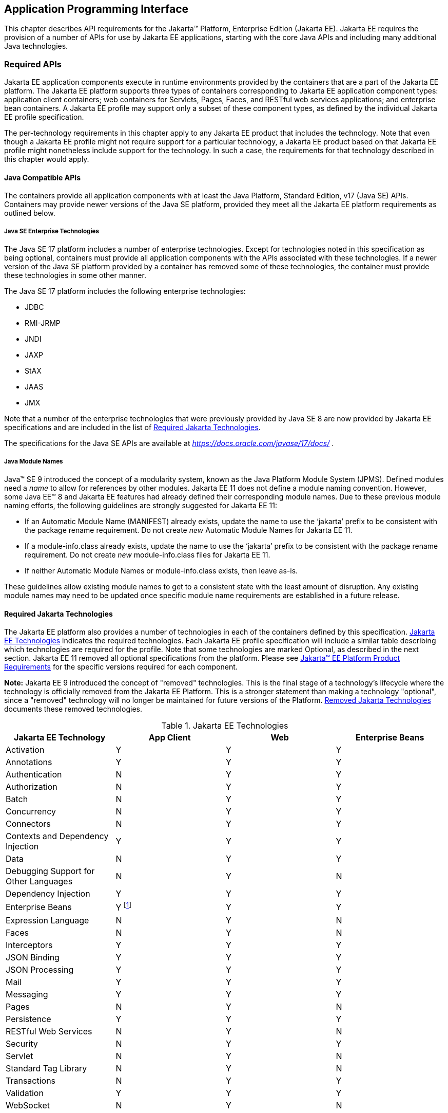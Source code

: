 [[a2133]]
== Application Programming Interface

This chapter describes API requirements
for the Jakarta™ Platform, Enterprise Edition (Jakarta EE). Jakarta EE requires
the provision of a number of APIs for use by Jakarta EE applications,
starting with the core Java APIs and including many additional Java
technologies.


[[a2136]]
=== Required APIs

Jakarta EE application components execute in
runtime environments provided by the containers that are a part of the
Jakarta EE platform. The Jakarta EE platform supports three types of
containers corresponding to Jakarta EE application component types:
application client containers; web containers for
Servlets, Pages, Faces, and
RESTful web services applications;
and enterprise bean containers. A Jakarta EE profile may support only a subset
of these component types, as defined by the individual Jakarta EE profile
specification.

The per-technology requirements in this
chapter apply to any Jakarta EE product that includes the technology. Note
that even though a Jakarta EE profile might not require support for a
particular technology, a Jakarta EE product based on that Jakarta EE profile
might nonetheless include support for the technology. In such a case,
the requirements for that technology described in this chapter would
apply.

[[a3537]]
==== Java Compatible APIs

The containers provide all application
components with at least the Java Platform, Standard Edition, v17 (Java
SE) APIs. Containers may provide newer versions of the Java SE platform,
provided they meet all the Jakarta EE platform requirements as outlined below.

===== Java SE Enterprise Technologies

The Java SE 17 platform includes a number of enterprise technologies. Except
for technologies noted in this specification as being optional, containers
must provide all application components with the APIs associated with these
technologies. If a newer version of the Java SE platform provided by
a container has removed some of these technologies, the container must
provide these technologies in some other manner.

The Java SE 17 platform includes the following enterprise technologies:

* JDBC
* RMI-JRMP
* JNDI
* JAXP
* StAX
* JAAS
* JMX

Note that a number of the enterprise technologies that were previously provided
by Java SE 8 are now provided by Jakarta EE specifications and are
included in the list of <<a2161, Required Jakarta Technologies>>.

The specifications for the Java SE APIs are
available at _https://docs.oracle.com/javase/17/docs/_ .

===== Java Module Names
Java(TM) SE 9 introduced the concept of a modularity system, known as the Java Platform Module System (JPMS).
Defined modules need a _name_ to allow for references by other modules.
Jakarta EE 11 does not define a module naming convention.
However, some Java EE(TM) 8 and Jakarta EE features had already defined their corresponding module names.
Due to these previous module naming efforts, the following guidelines are strongly suggested for Jakarta EE 11:

* If an Automatic Module Name (MANIFEST) already exists, update the name to use the ‘jakarta’ prefix to be consistent with the package rename requirement.
Do not create _new_ Automatic Module Names for Jakarta EE 11.  
* If a module-info.class already exists, update the name to use the ‘jakarta’ prefix to be consistent with the package rename requirement.
Do not create _new_ module-info.class files for Jakarta EE 11. 
* If neither Automatic Module Names or module-info.class exists, then leave as-is.

These guidelines allow existing module names to get to a consistent state with the least amount of disruption.
Any existing module names may need to be updated once specific module name requirements are established in a future release.

[[a2161]]
==== Required Jakarta Technologies

The Jakarta EE platform also provides a
number of technologies in each of the containers defined by this
specification. <<a2159, Jakarta EE Technologies>> indicates the required technologies.
Each Jakarta EE profile specification will include a similar table
describing which technologies are required for the profile. Note that
some technologies are marked Optional, as described in the next
section. Jakarta EE 11 removed all optional specifications from the platform.
Please see <<a3252, Jakarta™ EE Platform Product Requirements>> for the specific versions required for each component.

*Note:* Jakarta EE 9 introduced the concept of "removed" technologies.
This is the final stage of a technology's lifecycle where the technology is
officially removed from the Jakarta EE Platform.
This is a stronger statement than making a technology "optional", since a "removed"
technology will no longer be maintained for future versions of the Platform.
<<a2333, Removed Jakarta Technologies>> documents these removed technologies.

[[a2159]]
[cols=4, options=header]
.Jakarta EE Technologies
|===
|Jakarta EE Technology
|App Client
|Web
|Enterprise Beans

|Activation
|Y
|Y
|Y

|Annotations
|Y
|Y
|Y

|Authentication
|N
|Y
|Y

|Authorization
|N
|Y
|Y

|Batch
|N
|Y
|Y

|Concurrency
|N
|Y
|Y

|Connectors
|N
|Y
|Y

|Contexts and Dependency Injection
|Y
|Y
|Y

|Data
|N
|Y
|Y

|Debugging Support for Other Languages
|N
|Y
|N

|Dependency Injection
|Y
|Y
|Y

|Enterprise Beans
|Y footnote:[Client APIs only.]
|Y
|Y

|Expression Language
|N
|Y
|N

|Faces
|N
|Y
|N

|Interceptors
|Y
|Y
|Y

|JSON Binding
|Y
|Y
|Y

|JSON Processing
|Y
|Y
|Y

|Mail
|Y
|Y
|Y

|Messaging
|Y
|Y
|Y

|Pages
|N
|Y
|N

|Persistence
|Y
|Y
|Y

|RESTful Web Services
|N
|Y
|N

|Security
|N
|Y
|Y

|Servlet
|N
|Y
|N

|Standard Tag Library
|N
|Y
|N

|Transactions
|N
|Y
|Y

|Validation
|Y
|Y
|Y

|WebSocket
|N
|Y
|N

|===

All classes and interfaces required by
the specifications for the APIs must be provided by the Jakarta EE
containers indicated above. In some cases, a Jakarta EE product is not
required to provide objects that implement interfaces intended to be
implemented by an application server, nevertheless, the definitions of
such interfaces must be included in the Jakarta EE product. If an
implementation includes support for an optional or removed technology,
that technology must be supported in the appropriate containers. If
a product implementation does not support an optional or removed technology,
it must not include the APIs for that
technology.footnote:[Note that a component specification is permitted to specify
an exception to this in order to accommodate interface type dependencies]

[[a2841]]
==== Platform Prospective Specifications

During the development cycle for the current version of the Jakarta EE specification, the platform 
project considered several component specifications for inclusion in the platform. A consensus could 
not be reached on including these specifications in the platform. These specifications are considered 
as prospects for inclusion in a future version of the Platform specification.

* https://jakarta.ee/specifications/mvc/[Jakarta MVC]

[[a2331]]
==== Optional Jakarta Technologies

As the Jakarta EE Platform specification has evolved,
some of the technologies originally included in the Jakarta EE Platform are no longer as
relevant as they were when they were introduced to the platform. The
Jakarta EE Platform Specification Project follows a process similar to the one first defined by the Java SE
expert group ( _https://mreinhold.org/blog/removing-features_ ) to stabilize and remove
technologies from the platform in a careful and orderly way that
minimizes the impact to developers using these technologies, while
allowing the platform to grow even stronger.

An individual specification can have optional features. However when a component specification is included 
in the Platform, Web Profile, and Core Profile, an optional feature must be explicitly declared as required, 
otherwise it is not required. For complete normative details, see 
https://jakarta.ee/committees/specification/versioning/#allowedchanges[Jakarta EE Specification Versioning, Change, and Deprecation Process].

[[a2333]]
==== Removed Jakarta Technologies
Jakarta EE 9 introduced the concept of "removed" technologies.
This is the final stage of a technology's lifecycle where the technology is
officially *removed* from the Jakarta EE Platform.
This is a stronger statement than making a technology "optional", since a "removed"
technology will no longer be maintained for future versions of the Platform.

The following Jakarta EE Technologies were removed from the Jakarta EE Platform.
[[a2160]]
[cols=2, options=header]
.Jakarta EE Technologies
|===
|Jakarta EE Technology
|Status

|Jakarta XML Registries
|Removed in Jakarta EE 9

|Embeddable EJB Container (Jakarta Enterprise Beans, Core Features 4.0, Chapter 17)
|Removed in Jakarta EE 10

|Entity Beans, both Container and Bean Managed Persistence (Jakarta Enterprise Beans 4.0, Optional Features, Chapters 3 - 7)
|Removed in Jakarta EE 10

|SOAP with Attachments
|Removed in Jakarta EE 11

|XML Binding
|Removed in Jakarta EE 11

|XML Web Services
|Removed in Jakarta EE 11
|===

[[a2339]]
=== Java Platform, Standard Edition (Java SE) Requirements

==== Programming Restrictions

The Jakarta EE programming model divides
responsibilities between Application Component Providers and Jakarta EE
Product Providers: Application Component Providers focus on writing
business logic and the Jakarta EE Product Providers focus on providing a
managed system infrastructure in which the application components can be
deployed.

This division leads to a restriction on the
functionality that application components can contain. If application
components contain the same functionality provided by Jakarta EE system
infrastructure, there are clashes and mis-management of the
functionality.

For example, if enterprise beans were
allowed to manage threads, the Jakarta EE platform could not manage the
life cycle of the enterprise beans, and it could not properly manage
transactions.

==== Jakarta EE Security Manager Related Requirements

The Jakarta EE 11 release removes the requirement to support a Java
security manager and any security manager related permissions. For any
component specs that are part of the platform as of version 11, whether
or not they were updated in Jakarta EE 11, if they have any
outstanding references to any `SecurityManager` concepts, those
references are to be considered removed by the platform specification
taking precedence.

==== Additional Requirements

[[a2523]]
===== Networking

The Java SE platform includes a pluggable
mechanism for supporting multiple URL protocols through the
_java.net.URLStreamHandler_ class and the
_java.net.URLStreamHandlerFactory_ interface.

The following URL protocols must be supported:

*  _file_ _:_ Only reading from a _file_ URL
need be supported. That is, the corresponding _URLConnection_ object’s
_getOutputStream_ method may fail with an _UnknownServiceException_ .
*  _http_ _:_ Version 1.1 and 2.0 of the HTTP protocol
must be supported. An _http_ URL must support both input and output.
*  _https_ : TLS version 1.2 must be supported by _https_ URL objects. Both input and output must be supported.

The Java SE platform also includes a mechanism
for converting a URL’s byte stream to an appropriate object, using the
_java.net.ContentHandler_ class and _java.net.ContentHandlerFactory_
interface. A _ContentHandler_ object can convert a MIME byte stream to
an object. _ContentHandler_ objects are typically accessed indirectly
using the _getContent_ method of _URL_ and _URLConnection_ .

When accessing data of the following MIME types
using the _getContent_ method, objects of the corresponding Java type
listed in <<a2531, Java Type of Objects Returned When Using the getContent Method>> must be returned.

[[a2531]]
[cols=2, options=header]
.Java Type of Objects Returned When Using the getContent Method
|===
|MIME Type
|Java Type

|image/gif
|java.awt.Image

|image/jpeg
|java.awt.Image

|image/png
|java.awt.Image
|===

Many environments will use HTTP proxies rather
than connecting directly to HTTP servers. If HTTP proxies are being used
in the local environment, the HTTP support in the Java SE platform
should be configured to use the proxy appropriately. Application
components must not be required to configure proxy support in order to
use an _http_ URL.

Most enterprise environments will include a
firewall that limits access from the internal network (intranet) to the
public Internet, and vice versa. It is typical for access using the HTTP
protocol to pass through such firewalls, perhaps by using proxy servers.
It is not typical that general TCP/IP traffic, including RMI-JRMP, and
RMI-IIOP, can pass through firewalls.

These considerations have implications on the
use of various protocols to communicate between application components.
This specification requires that HTTP access through firewalls be
possible where local policy allows. Some Jakarta EE products may provide
support for tunneling other communication through firewalls, but this is
neither specified nor required. Application developers should consider
the impact of these issues in the design of applications, particularly
in view of cloud environments, where a cloud platform provider might
only allow HTTP-based access.

===== JDBC™ API

The JDBC API, which is part of the Java SE
platform, allows for access to a wide range of data storage systems. The
Java SE platform, however, does not require that a system meeting the
Java Compatible™ quality standards provide a database that is accessible
through the JDBC API.

To allow for the development of portable
applications, the Jakarta EE specification does require that such a
database be available and accessible from a Jakarta EE product through the
JDBC API. Such a database must be accessible from web components,
enterprise beans, and application clients. In addition, the driver for 
the database must meet the JDBC Compatible requirements in the JDBC specification.

Jakarta EE applications should not attempt to
load JDBC drivers directly. Instead, they should use the technique
recommended in the JDBC specification and perform a JNDI lookup to
locate a _DataSource_ object. The JNDI name of the _DataSource_ object
should be chosen as described in
<<a1120, Resource Manager Connection Factory References>>. The Jakarta EE platform must be able to
supply a _DataSource_ that does not require the application to supply
any authentication information when obtaining a database connection. Of
course, applications may also supply a user name and password when
connecting to the database.

When a JDBC API connection is used in an
_enterprise bean_ , the transaction characteristics will typically be
controlled by the container. The component should not attempt to change
the transaction characteristics of the connection, commit the
transaction, roll back the transaction, or set autocommit mode. Attempts
to make changes that are incompatible with the current transaction
context may result in a _SQLException_ being thrown. The Jakarta Enterprise Beans
specification contains the precise rules for _enterprise beans._

Note that the same restrictions apply when a
component creates a transaction using the Jakarta Transactions _UserTransaction_
interface. The component should not attempt the operations listed above
on the JDBC _Connection_ object that would conflict with the transaction
context.

Drivers supporting the JDBC API in a Jakarta EE
environment must meet the JDBC API Compliance requirements as specified
in the JDBC specification.

The JDBC API includes APIs for connection
naming via JNDI, connection pooling, and distributed transaction
support. The connection pooling and distributed transaction features are
intended for use by JDBC drivers to coordinate with an application
server. Jakarta EE products are not required to support the application
server facilities described by these APIs, although they may prove
useful.

The Jakarta Connectors specification defines an SPI
that essentially extends the functionality of the JDBC SPI with
additional security functionality, and a full packaging and deployment
functionality for resource adapters. A Jakarta EE product that supports the
Jakarta Connectors specification must support deploying and using a JDBC driver
that has been written and packaged as a resource adapter using the
Jakarta Connectors SPI.

Every release of Jakarta EE declares a minimum required version of Java SE. For discussion, let this be Java SE N. Compatible implementations of Jakarta EE must support the latest version of the JDBC API mentioned in the Java SE N javadocs for the package `java.sql`. These javadocs typically have a link to the corresponding specification at `jcp.org`. 

[[a2553]]
===== RMI-JRMP

JRMP is the Java technology-specific Remote
Method Invocation (RMI) protocol. The Jakarta EE security restrictions
typically prevent all application component types except application
clients from creating and exporting an RMI object, but all Jakarta EE
application component types can be clients of RMI objects.

===== RMI-IIOP

The RMI-IIOP subsystem is composed of APIs that allow for the
use of RMI-style programming that is independent of the underlying
protocol.  Implementations of these APIs may support the Java SE native RMI
protocol (JRMP), the CORBA IIOP protocol, or any custom protocol that is
compatible with the RMI programming restrictions.

NOTE: The requirements in this section only apply to Jakarta EE products that
include an Enterprise Beans container with support for remote interfaces.

Jakarta EE applications use the RMI-IIOP APIs when accessing
remote Enterprise Beans components, as described in the Jakarta Enterprise
Beans 4.0 specification.  This allows Enterprise Beans and their clients to be
protocol independent and portable to Jakarta EE implementations that may use
CORBA/IIOP, RMI, or any other custom protocol.

Requirements for distributed interoperability over CORBA/IIOP have been removed in
Jakarta Enterprise Beans 4.0. Use of the narrow method of `javax.rmi.PortableRemoteObject`
and references to `org.omg.ORB` in the Platform are slated for removal in a future release.

Jakarta EE implementations may use CORBA/IIOP as their underlying protocol, however,
such support is implementation-specific and no longer a guarantee of the Jakarta
EE platform.

===== JNDI

A Jakarta EE product that supports the following
types of objects must be able to make them available in the
application’s JNDI namespace:
Enterprise Beans business interface objects, Jakarta Transactions _UserTransaction_ objects, JDBC API
_DataSource_ objects, Jakarta Messaging _ConnectionFactory_ and _Destination_ objects,
Jakarta Mail _Session_ objects, _URL_ objects, resource manager
_ConnectionFactory_ objects (as specified in the Jakarta Connectors
specification), _ORB_ objects, _EntityManagerFactory_ objects, and other
Java language objects as described in
<<a567, Resources, Naming, and Injection>>. The JNDI implementation in a Jakarta EE product must be
capable of supporting all of these uses in a single application
component using a single JNDI _InitialContext_ . Application components
will generally create a JNDI _InitialContext_ using the default
constructor with no arguments. The application component may then
perform lookups on that _InitialContext_ to find objects as specified
above.

The names used to perform lookups for Jakarta EE
objects are application dependent. The application component’s metadata
annotations and/or deployment descriptor are used to list the names and
types of objects expected. The Deployer configures the JNDI namespace to
make appropriate components available. The JNDI names used to lookup
such objects must be in the JNDI _java:_ namespace. See
<<a567, Resources, Naming, and Injection>> for details.

Particular names are defined by this
specification for the cases when the Jakarta EE product includes the
corresponding technology. For all application components that have
access to the Jakarta Transactions _UserTransaction_ interface, the appropriate
_UserTransaction_ object can be found using the name
_java:comp/UserTransaction_ . In all containers, application components may lookup a CORBA _ORB_ instance
using the name _java:comp/ORB_ . For all application components that
have access to the CDI _BeanManager_ interface, the appropriate
_BeanManager_ object can be found using the name _java:comp/BeanManager_
. For all application components that have access to the Jakarta Validation
APIs, the appropriate _Validator_ and _ValidatorFactory_ objects can be
found using the names _java:comp/Validator_ and
_java:comp/ValidatorFactory_ respectively.

The name used to lookup a particular Jakarta EE
object may be different in different application components. In general,
JNDI names can not be meaningfully passed as arguments in remote calls
from one application component to another remote component (for example,
in a call to an _enterprise bean_ ).

The JNDI _java:_ namespace is commonly
implemented as symbolic links to other naming systems. Different
underlying naming services may be used to store different kinds of
objects, or even different instances of objects. It is up to a Jakarta EE
product to provide the necessary JNDI service providers for accessing
the various objects defined in this specification.

This specification requires that the Jakarta EE
product provide the ability to perform lookup operations as described
above. Different JNDI service providers may provide different
capabilities, for instance, some service providers may provide only
read-only access to the data in the name service.

A Jakarta EE product may be required to provide
a COSNaming name service to meet the Jakarta Enterprise Beans interoperability
requirements.  In such a case, a COSNaming JNDI service provider must be available
through the web, Enterprise Beans, and application client containers.

A COSNaming JNDI service provider was a part
of the Java SE 8 SDK and JRE from Oracle, but is not a required
component of the Java SE specification. The COSNaming JNDI service
provider specification is available at
_https://docs.oracle.com/javase/8/docs/technotes/guides/jndi/jndi-cos.html_
.

See
<<a567, Resources, Naming, and Injection>> for the complete naming requirements for the Jakarta EE
platform. The JNDI specification is available at
_https://docs.oracle.com/javase/8/docs/technotes/guides/jndi/index.html_
.

===== Context Class Loader

This specification requires that Jakarta EE
containers provide a per thread context class loader for the use of
system or library classes in dynamically loading classes provided by the
application. The Jakarta Enterprise Beans specification requires that all
Jakarta Enterprise Beans client containers provide a per thread context class
loader for dynamically loading system value classes. The per thread context
class loader is accessed using the _Thread_ method _getContextClassLoader_ .

The classes used by an application will
typically be loaded by a hierarchy of class loaders. There may be a top
level application class loader, an extension class loader, and so on,
down to a system class loader. The top level application class loader
delegates to the lower class loaders as needed. Classes loaded by lower
class loaders, such as portable Jakarta Enterprise Beans system value classes, need to be
able to discover the top level application class loader used to
dynamically load application classes.

This specification requires that containers
provide a per thread context class loader that can be used to load top
level application classes as described above. See
<<a2966, Dynamic Class Loading>>
for recommendations for libraries that dynamically load classes.

===== Logging API Requirements

The Logging API provides classes and
interfaces in the _java.util.logging_ package that are the Java™
platform’s core logging facilities. This specification does not require
any additional support for logging. A Jakarta EE application typically will
not control the logging
configuration, but may use the logging API to produce log records. A
future version of this specification may require that the Jakarta EE
containers use the logging API to log certain events.

===== Preferences API Requirements

The Preferences API in the _java.util.prefs_
package allows applications to store and retrieve user and system
preference and configuration data. This specification does not define any relationship
between the principal used by a Jakarta EE application and the user
preferences tree defined by the Preferences API. A future version of
this specification may define the use of the Preferences API by Jakarta EE
applications.

=== Enterprise Beans 4.0 Requirements

This specification requires that a  Jakarta EE
product provide support for _enterprise beans_ as specified in the Jakarta Enterprise
Beans specification. The Jakarta Enterprise Beans specification is available at
_https://jakarta.ee/specifications/enterprise-beans/_ .

A Jakarta EE product may support multiple object systems (for example,
RMI-IIOP, RMI-JRMP, gRPC, protobuf, Thrift).  There is no explicit
requirement that a Jakarta EE product support any specific protocol,
such as CORBA/IIOP, or provide distributed interoperability between
products.

In a Jakarta EE product that includes both an
enterprise beans container and a web container, both containers are required to
support access to local enterprise beans. No support is provided for
access to local enterprise beans from the application client container.

=== Servlet 6.1 Requirements

The Jakarta Servlet specification defines the
packaging and deployment of web applications, whether stand-alone or as
part of a Jakarta EE application. The Servlet specification also addresses
security, both stand-alone and within the Jakarta EE platform. These
optional components of the Servlet specification are requirements of the
Jakarta EE platform.

The Servlet specification includes additional
requirements for web containers that are part of a Jakarta EE product and a
Jakarta EE product must meet these requirements as well.

The Servlet specification defines
distributable web applications. To support Jakarta EE applications that are
distributable, this specification adds the following requirements.

Web containers must support Jakarta EE
distributable web applications placing objects of any of the following
types (when supported by the Jakarta EE product) into a
_jakarta.servlet.http.HttpSession_ object using the _setAttribute_ or
_putValue_ methods:

*  _java.io.Serializable_
*  _jakarta.ejb.EJBObject_
*  _jakarta.ejb.EJBLocalObject_
*  _jakarta.transaction.UserTransaction_
* a _javax.naming.Context_ object for the
_java:comp/env_ context
* a reference to an Enterprise Bean local or remote business interface or no-interface view

Web containers may support objects of other
types as well. Web containers must throw a
_java.lang.IllegalArgumentException_ if an object that is not one of the
above types, or another type supported by the container, is passed to
the _setAttribute_ or _putValue_ methods of an _HttpSession_ object
corresponding to a Jakarta EE distributable session. This exception
indicates to the programmer that the web container does not support
moving the object between VMs. A web container that supports multi-VM
operation must ensure that, when a session is moved from one VM to
another, all objects of supported types are accurately recreated on the
target VM.

The Servlet specification defines access to
local enterprise beans as an optional feature. This specification
requires that all Jakarta EE products that include both a web container and
an Enterprise Beans container provide support for access to local enterprise beans
from the web container.

The Jakarta Servlet specification is available at
_https://jakarta.ee/specifications/servlet/_ .

=== Pages 4.0 Requirements

The Jakarta Pages specification depends on and builds
on the servlet framework. A Jakarta EE product must support the entire
Jakarta Pages specification.

The Jakarta Pages specification is available at
_https://jakarta.ee/specifications/pages/_ .

=== Expression Language (EL) 6.0 Requirements

The Jakarta Expression Language specification was
formerly a part of the Jakarta Pages specification. It was split off
into its own specification so that it could be used independently of
Jakarta Pages. A Jakarta EE product must support Jakarta Expression
Language.

The Jakarta Expression Language specification is
available at _https://jakarta.ee/specifications/expression-language/_ .

=== Messaging 3.1 Requirements

A Jakarta Messaging provider must be
included in a Jakarta EE product that requires support for Jakarta Messaging.
The Jakarta Messaging implementation must provide support for both
Jakarta Messaging point-to-point and publish/subscribe messaging, and thus
must make those facilities available using the _ConnectionFactory_ and _Destination_ APIs.

The Jakarta Messaging specification defines several
interfaces intended for integration with an application server. A Jakarta
EE product need not provide objects that implement these interfaces, and
portable Jakarta EE applications must not use the following interfaces:

*  _jakarta.jms.ServerSession_
*  _jakarta.jms.ServerSessionPool_
*  _jakarta.jms.ConnectionConsumer_
* all _jakarta.jms_ XA interfaces

Application components executing in the application client container
may only use the following methods:

*  _jakarta.jms.MessageConsumer_ method
_getMessageListener_
*  _jakarta.jms.MessageConsumer_ method
_setMessageListener_
*  _jakarta.jms.JMSConsumer_ method
_getMessageListener_
*  _jakarta.jms.JMSConsumer_ method
_setMessageListener_
*  _jakarta.jms.Connection_ method
_setExceptionListener_
*  _jakarta.jms.Connection_ method _stop_
*  _jakarta.jms.Connection_ method
_setClientID_
*  _jakarta.jms.JMSContext_ method _stop_
*  _jakarta.jms.JMSContext_ method
_setClientID_
*  _jakarta.jms.JMSContext_ method
_setExceptionListener_
*  _jakarta.jms.JMSContext_ method
_createContext_
*  _jakarta.jms.Producer_ method _setAsync_
*  _jakarta.jms.MessageProducer_ method
_send(Message_ _message, CompletionListener_ _completionListener)_
*  _jakarta.jms.MessageProducer_ method
_send(Message_ _message,_ _int_ _deliveryMode,_ _int_ _priority,_ _long_
_timeToLive,_ _CompletionListener completionListener)_
*  _jakarta.jms.MessageProducer_ method
_send(Destination_ _destination, Message_ _message,_
_CompletionListener_ _completionListener)_
*  _jakarta.jms.MessageProducer_ method
_send(Destination_ _destination, Message_ _message,_ _int_
_deliveryMode,_ _int_ _priority,_ _long_ _timeToLive,
CompletionListener_ _completionListener)_

Application components executing in the application client container
may only use the following methods.
Note, however, that these methods provide an expert facility not used by
ordinary applications. See the Jakarta Messaging specification for further detail.

*  _jakarta.jms.Session_ method _setMessageListener_
*  _jakarta.jms.Session_ method
_getMessageListener_
*  _jakarta.jms.Session_ method _run_
*  _jakarta.jms.Connection_ method
_createConnectionConsumer_
*  _jakarta.jms.Connection_ method
_createSharedConnectionConsumer_
*  _jakarta.jms.Connection_ method
_createDurableConnectionConsumer_
*  _jakarta.jms.Connection_ method _createSharedDurableConnectionConsumer_

A Jakarta EE container may throw a
_JMSException_ (if allowed by the method) or a _JMSRuntimeException_ (if
throwing a _JMSException_ is not allowed by the method) if the
application component violates any of the above restrictions.

Application components in the web and enterprise bean
containers must not attempt to create more than one active (not closed)
_Session_ object per connection. An attempt to use the _Connection_
object’s _createSession_ method when an active _Session_ object exists
for that connection should be prohibited by the container. The container
should throw a _JMSException_ if the application component violates this
restriction. An attempt to use the _JMSContext_ object’s _createContext_
method should be prohibited by the container. The container should throw
a _JMSRuntimeException_ , since the first _JMSContext_ already contains
a connection and session and this method would create a second session
on the same connection. Application client containers must support the
creation of multiple sessions for each connection.

The Jakarta Messaging specification defines further
restrictions on the use of Jakarta Messaging in the enterprise beans and web containers. In
general, the behavior of a Jakarta Messaging provider should be the same in both the
enterprise beans container and the web container.

The Jakarta Messaging specification is available at
_https://jakarta.ee/specifications/messaging/_ .

=== Transactions 2.0 Requirements

Jakarta Transactions defines the _UserTransaction_ interface
that is used by applications to start, and commit or abort transactions.
Application components get a _UserTransaction_ object through a JNDI
lookup using the name _java:comp/UserTransaction_ or by requesting
injection of a _UserTransaction_ object.

Jakarta Transactions also defines the
_TransactionSynchronizationRegistry_ interface that can be used by
system level components such as persistence managers to interact with
the transaction manager. These components get a
_TransactionSynchronizationRegistry_ object through a JNDI lookup using
the name _java:comp/TransactionSynchronizationRegistry_ or by requesting
injection of a _TransactionSynchronizationRegistry_ object.

A number of interfaces defined by Jakarta Transactions are used
by an application server to communicate with a transaction manager, and
for a transaction manager to interact with a resource manager. These
interfaces must be supported as described in the Jakarta Connectors
specification. In addition, support for other transaction facilities may
be provided transparently to the application by a Jakarta EE product.

The Jakarta Transactions specification is available at
_https://jakarta.ee/specifications/transactions/_ .

=== Activation 2.1 Requirements

Jakarta Activation defines a set of standard services to: determine the MIME
type of an arbitrary piece of data; encapsulate access to it; discover the operations
available on it; and instantiate the appropriate bean to perform the operation(s).
A Jakarta EE product must support Jakarta Activation.

The Jakarta Activation specification is available at
_https://jakarta.ee/specifications/activation/_ .

=== Mail 2.1 Requirements

Jakarta Mail allows for access to email
messages contained in message stores, and for the creation and sending
of email messages using a message transport. Specific support is
included for Internet standard MIME messages. Access to message stores
and transports is through protocol providers supporting specific store
and transport protocols. The Jakarta Mail specification does not require
any specific protocol providers, but the Jakarta EE platform
should include an IMAP message store provider, a POP3 message
store provider, and an SMTP message transport provider.

Configuration of Jakarta Mail is
typically done by setting properties in a _Properties_ object that is
used to create a _jakarta.mail.Session_ object using a static factory
method. To allow the Jakarta EE platform to configure and manage Jakarta Mail
sessions, an application component that uses the Jakarta Mail API should
request a _Session_ object using JNDI, and should list its need for a
_Session_ object in its deployment descriptor using a _resource-ref_
element, or by using a _Resource_ annotation. A Jakarta Mail _Session_
object should be considered a resource factory, as described in
<<a1120, Resource Manager Connection Factory References>>. This specification requires that the
Jakarta EE platform support _jakarta.mail.Session_ objects as resource
factories, as described in that section.

The Jakarta EE platform requires that a message
transport be provided that is capable of handling addresses of type
_jakarta.mail.internet.InternetAddress_ and messages of type
_jakarta.mail.internet.MimeMessage_ . The default message transport must
be properly configured to send such messages using the _send_ method of
the _jakarta.mail.Transport_ class. Any authentication needed by the
default transport must be handled without need for the application to
provide a _jakarta.mail.Authenticator_ or to explicitly connect to the
transport and supply authentication information.

This specification does not require that a Jakarta
EE product support any message store protocols.

Note that the Jakarta Mail API creates threads to
deliver notifications of _Store_ , _Folder_ , and _Transport_ events.
The use of these notification facilities may be limited by the
restrictions on the use of threads in various containers. In enterprise beans
containers, for instance, it is typically not possible to create
threads.

The Jakarta Mail API uses the Jakarta Activation
API to support various MIME data types. The Jakarta Mail API must
include _jakarta.activation.DataContentHandlers_ for the following MIME
data types, corresponding to the Java programming language type
indicated in <<a2675, Jakarta Mail API MIME Data Type to Java Type Mappings>> .

[[a2675]]
[cols=2, options=header]
.Jakarta Mail API MIME Data Type to Java Type Mappings
|===
|Mime Type
|Java Type

|text/plain
|java.lang.String

|text/html
|java.lang.String

|text/xml
|java.lang.String

|multipart/*
|jakarta.mail.internet.MimeMultipart

|message/rfc822
|jakarta.mail.internet.MimeMessage
|===

The Jakarta Mail specification is available
at _https://jakarta.ee/specifications/mail/_ .

=== Connectors 2.1 Requirements

In Jakarta EE products that implement the platform specification, 
all enterprise beans containers
and all web containers must support the full set of Jakarta Connectors APIs. All
such containers must support Resource Adapters that use any of the
specified transaction capabilities. The Jakarta EE deployment tools must
support deployment of Resource Adapters, as defined in the Jakarta Connectors
specification, and must support the deployment of applications that use
Resource Adapters.

The Jakarta EE Connectors specification is available at
_https://jakarta.ee/specifications/connectors/_ .

=== RESTful Web Services 4.0 Requirements

Jakarta RESTful Web Services defines APIs for the development of
Web services built according to the Representational State Transfer
(REST) architectural style.

In a Jakarta EE product, all Jakarta EE web
containers are required to support applications that use Jakarta RESTful Web Services
technology.

The specification describes the deployment of
services as a servlet. It must be possible to deploy Jakarta RESTful Web Services-based
applications using this deployment model with the _servlet-class_
element of the web.xml descriptor naming the application-supplied
extension of the Jakarta RESTful Web Services _Application_ abstract class.

The specification defines a set of optional
container-managed facilities and resources that are intended to be
available in a Jakarta EE container — all such features and resources must
be made available.

The Jakarta RESTful Web Services specification is available at
_https://jakarta.ee/specifications/restful-ws/_ .

=== WebSocket 2.2 Requirements

Jakarta WebSocket is a
standard API for creating WebSocket applications. In a Jakarta EE
product, all Jakarta EE web containers are required to support the
WebSocket API.

The Jakarta WebSocket specification can
be found at _https://jakarta.ee/specifications/websocket/_ .

=== JSON Processing (JSON-P) 2.1 Requirements

JSON (JavaScript Object Notation) is a
lightweight data-interchange format used by many web services.
Jakarta JSON Processing (JSON-P) provides a convenient way to process
(parse, generate, transform, and query) JSON text.

In a Jakarta EE product, all Jakarta EE
application client containers, web containers, and enterprise beans containers are
required to support the Jakarta JSON Processing API.

The Jakarta JSON Processing
specification can be found at _https://jakarta.ee/specifications/jsonp/_ .

[[a2713]]

=== JSON Binding (JSON-B) 3.0 Requirements

The Jakarta JSON Binding (JSON-B) API
provides a convenient way to map between JSON text and Java objects.

In a Jakarta EE product, all Jakarta EE
application client containers, web containers, and enterprise beans containers are
required to support the Jakarta JSON Binding API.

The Jakarta JSON Binding  specification
can be found at _https://jakarta.ee/specifications/jsonb/_.

=== Concurrency 3.1 Requirements

Jakarta Concurrency is a
standard API for providing asynchronous capabilities to Jakarta EE
application components through the following types of objects: managed
executor service, managed scheduled executor service, managed thread
factory, and context service. In a Jakarta EE product, all web
containers and enterprise beans containers are required to support the Jakarta Concurrency
API. The Jakarta EE Product Provider must provide pre-configured
default managed executor service, managed scheduled executor service,
managed thread factory, and context service objects for use by the
application in the containers in which the Jakarta Concurrency API is
required to be supported.

The Jakarta Concurrency
specification can be found at _https://jakarta.ee/specifications/concurrency/_ .

=== Batch 2.1 Specification Requirements

Jakarta Batch provides a programming model for batch
applications and a runtime for scheduling and executing jobs.

In a Jakarta EE product, all Jakarta EE web
containers and enterprise beans containers are required to support the Batch API.

The Jakarta Batch specification can be found
at _https://jakarta.ee/specifications/batch/_ .

=== Authorization 3.0 Requirements

The Jakarta Authorization specification defines a contract
between a Jakarta EE application server and an authorization policy
provider. In a Jakarta EE product, all Jakarta EE web containers and
enterprise bean containers are required to support this contract.

The Jakarta Authorization specification can be found at
_https://jakarta.ee/specifications/authorization/_ .

[[a2737]]
=== Authentication 3.1 Requirements

The Jakarta Authentication specification defines a service
provider interface (SPI) by which authentication providers implementing
message authentication mechanisms may be integrated in client or server
message processing containers or runtimes. Authentication providers
integrated through this interface operate on network messages provided
to them by their calling container. They transform outgoing messages
such that the source of the message may be authenticated by the
receiving container, and the recipient of the message may be
authenticated by the message sender. They authenticate incoming messages
and return to their calling container the identity established as a
result of the message authentication.

In a Jakarta EE product, all Jakarta EE web
containers and enterprise bean containers are required to support the
baseline compatibility requirements as defined by the Jakarta Authentication
specification. All enterprise beans containers and all web containers
must support the use of the Jakarta Authentication APIs as specified in the Jakarta Connectors
specification. All web containers must also support the Servlet Container
Profile as defined in the Jakarta Authentication specification.
Support for the Jakarta Authentication SOAP Profile is not required.

The Jakarta Authentication specification can be found at
_https://jakarta.ee/specifications/authentication/_ .

[[a2741]]
=== Security 4.0 Requirements

Jakarta Security leverages Jakarta Authentication,
but provides an easier to use SPI for authentication of users of web
applications and defines identity store APIs for authentication and
authorization.

In a Jakarta EE product, all Jakarta EE web
containers and enterprise bean containers are required to support the
requirements defined by the Jakarta Security specification.

The Jakarta Security Specification can be
found at _https://jakarta.ee/specifications/security/_ .

=== Debugging Support for Other Languages 2.0 Requirements

Jakarta Pages are usually translated into Java
language pages and then compiled to create class files. The Jakarta Debugging Support for Other Languages
specification describes information that can
be included in a class file to relate class file data to data in the
original source file. All Jakarta EE products are required to be able to
include such information in class files that are generated from
Jakarta Pages.

The Jakarta Debugging Support for Other Languages
specification can be found at _https://jakarta.ee/specifications/debugging/_ .

=== Standard Tag Library 3.0 Requirements

The Jakarta Standard Tag Library specification defines a standard tag library that
makes it easier to develop Jakarta Pages. A Jakarta EE product must support
Jakarta Standard Tag Library specification for use by all Jakarta Pages.

The Jakarta Standard Tag Library
specification can be found at _https://jakarta.ee/specifications/tags/_ .

=== Faces 4.1 Requirements

Jakarta Faces technology simplifies
building user interfaces for Jakarta applications. Developers of
various skill levels can quickly build web applications by: assembling
reusable UI components in a page; connecting these components to an
application data source; and wiring client-generated events to
server-side event handlers. In a Jakarta EE product, all Jakarta EE web
containers are required to support applications that use the Jakarta
Faces technology.

The Jakarta Faces specification can be
found at _https://jakarta.ee/specifications/faces/_ .

=== Annotations 3.0 Requirements

The Jakarta Annotations specification defines
Java language annotations that are used by several other specifications,
including this specification. The specifications that use these
annotations fully define the requirements for these annotations. All other
containers must provide definitions for all of these annotations, and
must support the semantics of these annotations as described in the
corresponding specifications and summarized in the following table.

[cols=4, options=header]
.Annotations Support by Container
|===
|Annotation
|App Client
|Web
|Enterprise Beans

|Resource
|Y
|Y
|Y

|Resources
|Y
|Y
|Y

|PostConstruct
|Y
|Y
|Y

|PreDestroy
|Y
|Y
|Y

|Generated
|N
|N
|N

|RunAs
|N
|Y
|Y

|DeclareRoles
|N
|Y
|Y

|RolesAllowed
|N
|Y
|Y

|PermitAll
|N
|Y
|Y

|DenyAll
|N
|Y
|Y

|DataSourceDefinition
|Y
|Y
|Y

|DataSourceDefinitions
|Y
|Y
|Y

|Priority
|Y
|Y
|Y
|===
The Jakarta Annotations specification can be found at
_https://jakarta.ee/specifications/annotations/_ .

=== Persistence 3.2 Requirements

Jakarta Persistence is the standard API for the
management of persistence and object/relational mapping. The Jakarta
Persistence specification provides an object/relational mapping facility
for application developers using a Java domain model to manage a
relational database.

As mandated by the Jakarta Persistence
specification, in a Jakarta EE environment the classes of the persistence
unit should not be loaded by the application class loader or any of its
parent class loaders until after the entity manager factory for the
persistence unit has been created.

The Jakarta EE platform requires that if CDI is enabled, a _BeanManager_ instance
must be made available to Jakarta Persistence providers by the container.
The container is responsible for passing this _BeanManager_ instance
via the map that is passed as the second argument
to the _createContainerEntityManagerFactory(PersistenceUnitInfo, Map)_ method
of the _PersistenceProvider_ interface. The map key used must be
the standard property name _jakarta.persistence.bean.manager_.

The Jakarta EE platform also requires that if a Validation provider exists
in the container environment and the _validation-mode_ _NONE_ is not specified,
a _ValidatorFactory_ instance must be made available to Jakarta Persistence providers by the container.
The container is responsible for passing this _ValidatorFactory_ instance
via the map that is passed as the second argument
to the _createContainerEntityManagerFactory(PersistenceUnitInfo, Map)_ method
of the _PersistenceProvider_ interface. The map key used must be
the standard property name _jakarta.persistence.validation.factory_.

Additional requirements on Jakarta EE platform
containers are specified in the Jakarta Persistence specification
found at _https://jakarta.ee/specifications/persistence/_ .

=== Validation 3.1 Requirements

The Validation specification defines a
metadata model and API for JavaBean validation. The default metadata
source is annotations, with the ability to override and extend the
metadata through the use of XML validation descriptors.

The Jakarta EE platform requires that web
containers make an instance of _ValidatorFactory_ available to Jakarta Faces
implementations by storing it in a servlet context attribute named
_jakarta.faces.validator.beanValidator.ValidatorFactory._

The Jakarta EE platform also requires that an
instance of _ValidatorFactory_ be made available to Jakarta Persistence providers as a
property in the map that is passed as the second argument to the
_createContainerEntityManagerFactory(PersistenceUnitInfo, Map)_ method
of the _PersistenceProvider_ interface, under the name
_jakarta.persistence.validation.factory_ .

Additional requirements on Jakarta EE platform
containers are specified in the Validation specification, which can
be found at _https://jakarta.ee/specifications/bean-validation/_ .

=== Interceptors 2.2 Requirements

The Interceptors specification makes more
generally available the interceptor facility originally defined as part
of the Jakarta Enterprise Beans 4.0 specification.

The Interceptors specification can be found
at _https://jakarta.ee/specifications/interceptors/_ .

=== Contexts and Dependency Injection (CDI) 4.1 Requirements

The Contexts and Dependency Injection (CDI)
specification defines a set of contextual services, provided by Jakarta EE
containers, aimed at simplifying the creation of applications that use
both web tier and business tier technologies.

The CDI specification can be found at
_https://jakarta.ee/specifications/cdi/_ .

=== Dependency Injection 2.0 Requirements

The Dependency Injection
specification defines a standard set of annotations (and one interface)
for use on injectable classes.

In the Jakarta EE platform, support for
Dependency Injection is mediated by CDI. See
<<a2112, Support for Dependency Injection>> for more detail.

The Dependency Injection specification can be found at
_https://jakarta.ee/specifications/dependency-injection/_ .

=== Data 1.0 Requirements

The Jakarta Data specification provides an API for easier data access. A Java developer can split the persistence 
from the model with several features, such as the ability to compose custom query methods on a Repository interface.
A Jakarta EE product must support Jakarta Data.

The Data specification can be found at _https://jakarta.ee/specifications/data/_ .

// generates a line between text and footnotes for pdf and html generation.
'''
